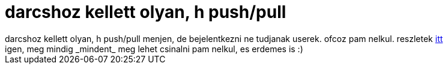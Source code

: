 = darcshoz kellett olyan, h push/pull

:slug: darcshoz_kellett_olyan_h_push_pull
:category: regi
:tags: hu
:date: 2005-05-06T20:42:11Z
++++
darcshoz kellett olyan, h push/pull menjen, de bejelentkezni ne tudjanak userek. ofcoz pam nelkul. reszletek <a href="http://www.darcs.net/DarcsWiki/HintsAndTips#head-b0e65fffb81623b4862802160f3e1437713d8b59" target="_self">itt</a><br> igen, meg mindig _mindent_ meg lehet csinalni pam nelkul, es erdemes is :)<br>
++++

